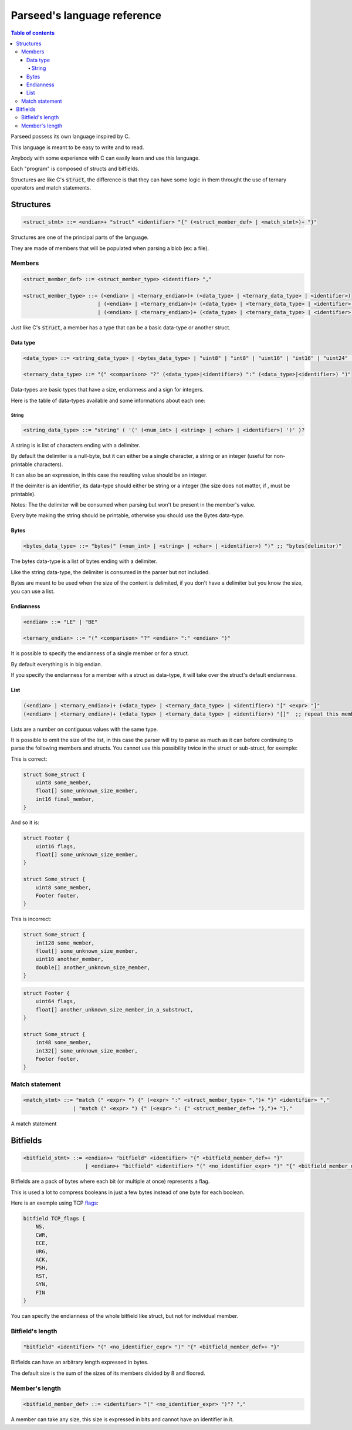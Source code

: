 ****************************
Parseed's language reference
****************************

.. contents:: Table of contents
    :local:


Parseed possess its own language inspired by C.

This language is meant to be easy to write and to read.

Anybody with some experience with C can easily learn and use this language.


Each "program" is composed of structs and bitfields.

Structures are like C's :code:`struct`, the difference is that they can have some logic in them throught the use of ternary operators and match statements.

Structures
==========

.. code-block:: Bnf

    <struct_stmt> ::= <endian>+ "struct" <identifier> "{" (<struct_member_def> | <match_stmt>)+ "}"


Structures are one of the principal parts of the language.

They are made of members that will be populated when parsing a blob (ex: a file).


Members
*******

.. code-block:: Bnf

    <struct_member_def> ::= <struct_member_type> <identifier> ","

    <struct_member_type> ::= (<endian> | <ternary_endian>)+ (<data_type> | <ternary_data_type> | <identifier>)
                            | (<endian> | <ternary_endian>)+ (<data_type> | <ternary_data_type> | <identifier>) "[" <expr> "]"
                            | (<endian> | <ternary_endian>)+ (<data_type> | <ternary_data_type> | <identifier>) "[]"

Just like C's :code:`struct`, a member has a type that can be a basic data-type or another struct.

Data type
---------

.. code-block:: Bnf

    <data_type> ::= <string_data_type> | <bytes_data_type> | "uint8" | "int8" | "uint16" | "int16" | "uint24" | "int24" | "uint32" | "int32" | "uint40" | "int40" | "uint48" | "int48" | "uint64" | "int64" | "uint128" | "int128" | "float" | "double"

    <ternary_data_type> ::= "(" <comparison> "?" (<data_type>|<identifier>) ":" (<data_type>|<identifier>) ")"

Data-types are basic types that have a size, endianness and a sign for integers.

Here is the table of data-types available and some informations about each one:

.. csv-table:: Data types information table
    :header: "Name", "Size", "Signed", "Description"
    :delim: ;
    :widths: auto

    uint8; 1; no; --
    int8; 1; yes; --
    uint16; 2; no; --
    int16; 2; yes; --
    uint24; 3; no; --
    int24; 3; yes; --
    uint32; 4; no; --
    int32; 4; yes; --
    uint40; 5; no; --
    int40; 5; yes; --
    uint48; 6; no; --
    int48; 6; yes; --
    uint64; 8; no; --
    int64; 8; yes; --
    uint128; 16; no; --
    int128; 16; yes; --
    float; 4; no; IEEE754
    double; 8; no; IEEE754 (binary64)
    string; "variable"; no; Strings ends with a '\\0' by default, otherwise it is precised in parenthesis after.
    bytes; "variable"; no; Bytes ends with a '\\0' by default, otherwise it is precised in parenthesis after.


String
^^^^^^

.. code-block:: Bnf

    <string_data_type> ::= "string" ( '(' (<num_int> | <string> | <char> | <identifier>) ')' )?

A string is is list of characters ending with a delimiter.

By default the delimiter is a null-byte, but it can either be a single character, a string or an integer (useful for non-printable characters).

It can also be an expression, in this case the resulting value should be an integer.

If the deimiter is an identifier, its data-type should either be string or a integer (the size does not matter, if , must be printable).

Notes:
The the delimiter will be consumed when parsing but won't be present in the member's value.

Every byte making the string should be printable, otherwise you should use the Bytes data-type.

Bytes
-----

.. code-block:: Bnf

    <bytes_data_type> ::= "bytes(" (<num_int> | <string> | <char> | <identifier>) ")" ;; "bytes(delimitor)"

The bytes data-type is a list of bytes ending with a delimiter.

Like the string data-type, the delimiter is consumed in the parser but not included.

Bytes are meant to be used when the size of the content is delimited, if you don't have a delimiter but you know the size, you can use a list.

Endianness
----------

.. code-block:: Bnf

    <endian> ::= "LE" | "BE"

    <ternary_endian> ::= "(" <comparison> "?" <endian> ":" <endian> ")"


It is possible to specify the endianness of a single member or for a struct.

By default everything is in big endian.

If you specify the endianness for a member with a struct as data-type, it will take over the struct's default endianness.

List
----

.. code-block:: Bnf

    (<endian> | <ternary_endian>)+ (<data_type> | <ternary_data_type> | <identifier>) "[" <expr> "]"
    (<endian> | <ternary_endian>)+ (<data_type> | <ternary_data_type> | <identifier>) "[]"  ;; repeat this member until the end of the buffer


Lists are a number on contiguous values with the same type.

It is possible to omit the size of the list, in this case the parser will try to parse as much as it can before continuing to parse the following members and structs.
You cannot use this possibility twice in the struct or sub-struct, for exemple:

This is correct:

.. code-block::

    struct Some_struct {
        uint8 some_member,
        float[] some_unknown_size_member,
        int16 final_member,
    }

And so it is:

.. code-block::

    struct Footer {
        uint16 flags,
        float[] some_unknown_size_member,
    }

    struct Some_struct {
        uint8 some_member,
        Footer footer,
    }

This is incorrect:

.. code-block::

    struct Some_struct {
        int128 some_member,
        float[] some_unknown_size_member,
        uint16 another_member,
        double[] another_unknown_size_member,
    }

.. code-block::

    struct Footer {
        uint64 flags,
        float[] another_unknown_size_member_in_a_substruct,
    }

    struct Some_struct {
        int48 some_member,
        int32[] some_unknown_size_member,
        Footer footer,
    }


Match statement
***************

.. code-block:: Bnf

    <match_stmt> ::= "match (" <expr> ") {" (<expr> ":" <struct_member_type> ",")+ "}" <identifier> ","
                    | "match (" <expr> ") {" (<expr> ": {" <struct_member_def>+ "},")+ "},"

A match statement

Bitfields
=========

.. code-block:: Bnf

    <bitfield_stmt> ::= <endian>+ "bitfield" <identifier> "{" <bitfield_member_def>+ "}"
                        | <endian>+ "bitfield" <identifier> "(" <no_identifier_expr> ")" "{" <bitfield_member_def>+ "}"

Bitfields are a pack of bytes where each bit (or multiple at once) represents a flag.

This is used a lot to compress booleans in just a few bytes instead of one byte for each boolean.

Here is an exemple using TCP `flags <https://en.wikipedia.org/wiki/Transmission_Control_Protocol#TCP_segment_structure>`_:

.. code-block:: C

    bitfield TCP_flags {
        NS,
        CWR,
        ECE,
        URG,
        ACK,
        PSH,
        RST,
        SYN,
        FIN
    }

You can specify the endianness of the whole bitfield like struct, but not for individual member.

Bitfield's length
*****************

.. code-block:: Bnf

    "bitfield" <identifier> "(" <no_identifier_expr> ")" "{" <bitfield_member_def>+ "}"

Bitfields can have an arbitrary length expressed in bytes.

The default size is the sum of the sizes of its members divided by 8 and floored.


Member's length
***************

.. code-block:: Bnf

    <bitfield_member_def> ::= <identifier> "(" <no_identifier_expr> ")"? ","

A member can take any size, this size is expressed in bits and cannot have an identifier in it.
